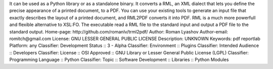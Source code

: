 It can be used as a Python library or as a standalone binary. It converts a RML, an XML dialect that lets you define the precise appearance of a printed document, to a PDF. You can use your existing tools to generate an input file  that exactly describes the layout of a printed document, and RML2PDF converts it into PDF. RML is a much more powerfull and flexible alternative to XSL:FO.
The executable read a RML file to the standard input and output a PDF file to the standard output.
Home-page: http://github.com/romanlv/trml2pdf/
Author: Roman Lyashov
Author-email: romitch@gmail.com
License: GNU LESSER GENERAL PUBLIC LICENSE
Description: UNKNOWN
Keywords: pdf reportlab
Platform: any
Classifier: Development Status :: 3 - Alpha
Classifier: Environment :: Plugins
Classifier: Intended Audience :: Developers
Classifier: License :: OSI Approved :: GNU Library or Lesser General Public License (LGPL)
Classifier: Programming Language :: Python
Classifier: Topic :: Software Development :: Libraries :: Python Modules
